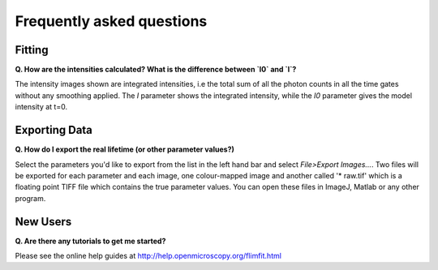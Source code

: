 ==========================
Frequently asked questions
==========================

Fitting
----------------

**Q. How are the intensities calculated? What is the difference between `I0` and `I`?**

The intensity images shown are integrated intensities, i.e the total sum of all the photon counts in all the time gates without any smoothing applied. The `I` parameter shows the integrated intensity, while the `I0` parameter gives the model intensity at t=0.

Exporting Data
----------------

**Q. How do I export the real lifetime (or other parameter values?)**

Select the parameters you'd like to export from the list in the left hand bar and select `File>Export Images...`. Two files will be exported for each parameter and each image, one colour-mapped image and another called '* raw.tif' which is a floating point TIFF file which contains the true parameter values. You can open these files in ImageJ, Matlab or any other program.

New Users
----------------

**Q. Are there any tutorials to get me started?**

Please see the online help guides at http://help.openmicroscopy.org/flimfit.html 

